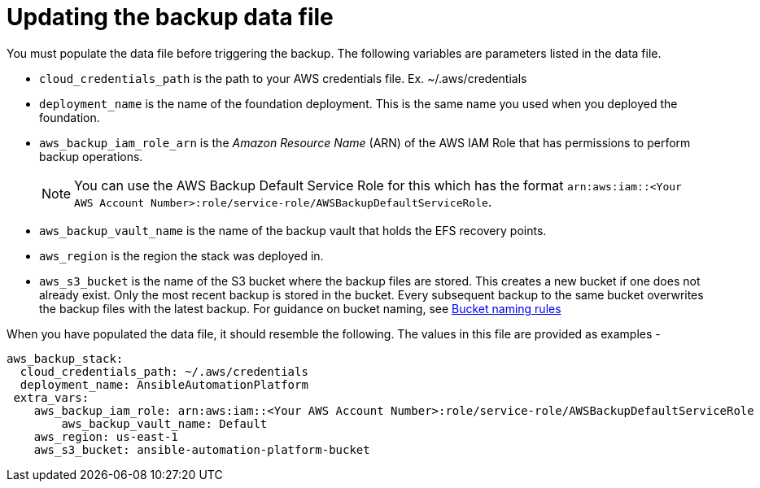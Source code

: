 [id="con-aap-aws-update-backup-data-file"]

= Updating the backup data file

You must populate the data file before triggering the backup. 
The following variables are parameters listed in the data file.

* `cloud_credentials_path` is the path to your AWS credentials file. Ex. ~/.aws/credentials
* `deployment_name` is the name of the foundation deployment. This is the same name you used when you deployed the foundation.
* `aws_backup_iam_role_arn` is the _Amazon Resource Name_ (ARN) of the AWS IAM Role that has permissions to perform backup operations.
+
[NOTE]
====
You can use the AWS Backup Default Service Role for this which has the format `arn:aws:iam::<Your AWS Account Number>:role/service-role/AWSBackupDefaultServiceRole`. 
====
+
* `aws_backup_vault_name` is the name of the backup vault that holds the EFS recovery points.
* `aws_region` is the region the stack was deployed in.
* `aws_s3_bucket` is the name of the S3 bucket where the backup files are stored. 
This creates a new bucket if one does not already exist. 
Only the most recent backup is stored in the bucket. 
Every subsequent backup to the same bucket overwrites the backup files with the latest backup.
For guidance on bucket naming, see link:https://www.google.com/url?q=https://docs.aws.amazon.com/AmazonS3/latest/userguide/bucketnamingrules.html&sa=D&source=docs&ust=1682584492105680&usg=AOvVaw0WgUwkieoKwP4tRrvSpFBC[Bucket naming rules]

When you have populated the data file, it should resemble the following. 
The values in this file are provided as examples - 
----
aws_backup_stack:
  cloud_credentials_path: ~/.aws/credentials
  deployment_name: AnsibleAutomationPlatform
 extra_vars:
    aws_backup_iam_role: arn:aws:iam::<Your AWS Account Number>:role/service-role/AWSBackupDefaultServiceRole
	aws_backup_vault_name: Default
    aws_region: us-east-1
    aws_s3_bucket: ansible-automation-platform-bucket
----


